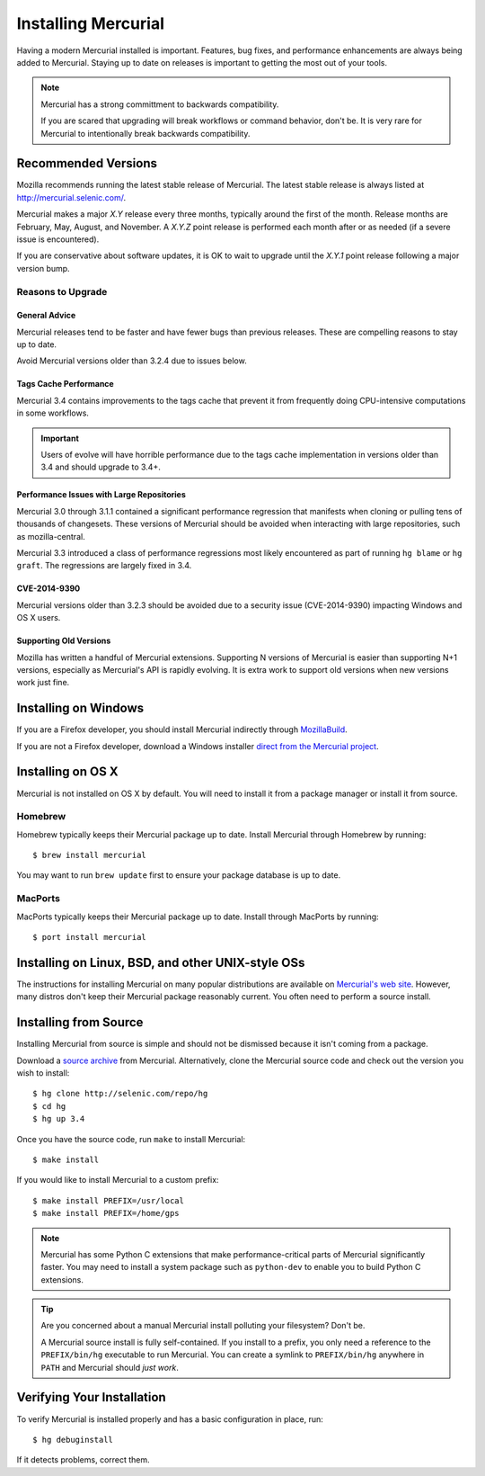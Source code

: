 .. _hgmozilla_installing:

====================
Installing Mercurial
====================

Having a modern Mercurial installed is important. Features, bug fixes,
and performance enhancements are always being added to Mercurial.
Staying up to date on releases is important to getting the most out of
your tools.

.. note::

   Mercurial has a strong committment to backwards compatibility.

   If you are scared that upgrading will break workflows or command
   behavior, don't be. It is very rare for Mercurial to intentionally
   break backwards compatibility.

Recommended Versions
====================

Mozilla recommends running the latest stable release of Mercurial. The
latest stable release is always listed at
`http://mercurial.selenic.com/ <http://mercurial.selenic.com/>`_.

Mercurial makes a major *X.Y* release every three months, typically around
the first of the month. Release months are February, May, August, and
November. A *X.Y.Z* point release is performed each month after or as
needed (if a severe issue is encountered).

If you are conservative about software updates, it is OK to wait to
upgrade until the *X.Y.1* point release following a major version bump.

Reasons to Upgrade
------------------

General Advice
^^^^^^^^^^^^^^

Mercurial releases tend to be faster and have fewer bugs than previous
releases. These are compelling reasons to stay up to date.

Avoid Mercurial versions older than 3.2.4 due to issues below.

Tags Cache Performance
^^^^^^^^^^^^^^^^^^^^^^

Mercurial 3.4 contains improvements to the tags cache that prevent
it from frequently doing CPU-intensive computations in some workflows.

.. important::

   Users of evolve will have horrible performance due to the tags
   cache implementation in versions older than 3.4 and should upgrade
   to 3.4+.

Performance Issues with Large Repositories
^^^^^^^^^^^^^^^^^^^^^^^^^^^^^^^^^^^^^^^^^^

Mercurial 3.0 through 3.1.1 contained a significant performance
regression that manifests when cloning or pulling tens of thousands
of changesets. These versions of Mercurial should be avoided
when interacting with large repositories, such as mozilla-central.

Mercurial 3.3 introduced a class of performance regressions most
likely encountered as part of running ``hg blame`` or ``hg graft``.
The regressions are largely fixed in 3.4.

CVE-2014-9390
^^^^^^^^^^^^^

Mercurial versions older than 3.2.3 should be avoided due to a security
issue (CVE-2014-9390) impacting Windows and OS X users.

Supporting Old Versions
^^^^^^^^^^^^^^^^^^^^^^^

Mozilla has written a handful of Mercurial extensions. Supporting
N versions of Mercurial is easier than supporting N+1 versions,
especially as Mercurial's API is rapidly evolving. It is extra work
to support old versions when new versions work just fine.

Installing on Windows
=====================

If you are a Firefox developer, you should install Mercurial indirectly
through `MozillaBuild <https://wiki.mozilla.org/MozillaBuild>`_.

If you are not a Firefox developer, download a Windows installer
`direct from the Mercurial project <http://mercurial.selenic.com/downloads>`_.

Installing on OS X
==================

Mercurial is not installed on OS X by default. You will need to install
it from a package manager or install it from source.

Homebrew
--------

Homebrew typically keeps their Mercurial package up to date. Install
Mercurial through Homebrew by running::

  $ brew install mercurial

You may want to run ``brew update`` first to ensure your package
database is up to date.

MacPorts
--------

MacPorts typically keeps their Mercurial package up to date. Install
through MacPorts by running::

  $ port install mercurial

Installing on Linux, BSD, and other UNIX-style OSs
==================================================

The instructions for installing Mercurial on many popular distributions
are available on `Mercurial's web site <http://mercurial.selenic.com/downloads>`_.
However, many distros don't keep their Mercurial package reasonably
current. You often need to perform a source install.

Installing from Source
======================

Installing Mercurial from source is simple and should not be dismissed
because it isn't coming from a package.

Download a `source archive <http://mercurial.selenic.com/downloads>`_
from Mercurial. Alternatively, clone the Mercurial source code and check
out the version you wish to install::

  $ hg clone http://selenic.com/repo/hg
  $ cd hg
  $ hg up 3.4

Once you have the source code, run ``make`` to install Mercurial::

  $ make install

If you would like to install Mercurial to a custom prefix::

  $ make install PREFIX=/usr/local
  $ make install PREFIX=/home/gps

.. note::

   Mercurial has some Python C extensions that make performance-critical
   parts of Mercurial significantly faster. You may need to install a
   system package such as ``python-dev`` to enable you to build Python C
   extensions.

.. tip::

   Are you concerned about a manual Mercurial install polluting your
   filesystem? Don't be.

   A Mercurial source install is fully self-contained. If you install to
   a prefix, you only need a reference to the ``PREFIX/bin/hg`` executable
   to run Mercurial. You can create a symlink to ``PREFIX/bin/hg`` anywhere
   in ``PATH`` and Mercurial should *just work*.

Verifying Your Installation
===========================

To verify Mercurial is installed properly and has a basic configuration
in place, run::

  $ hg debuginstall

If it detects problems, correct them.
